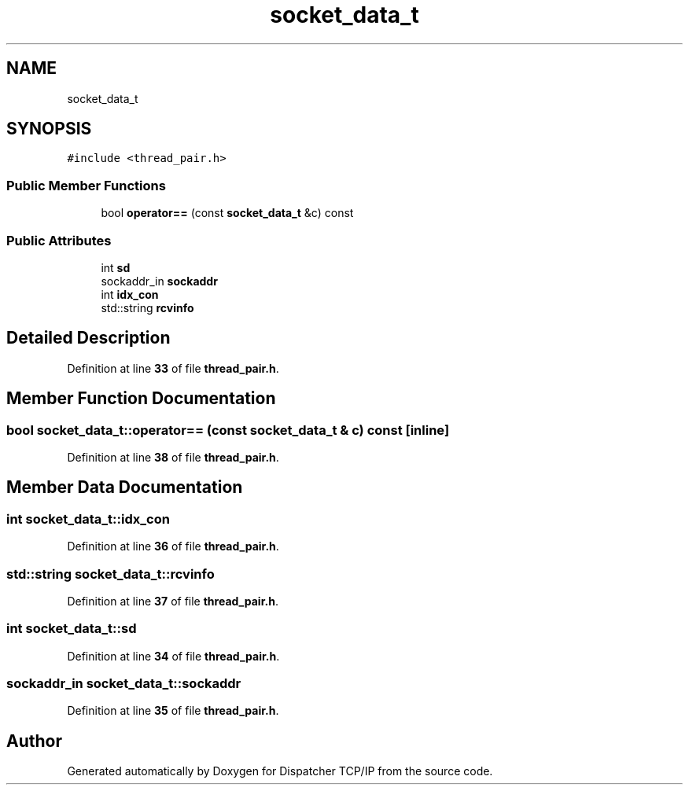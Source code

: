 .TH "socket_data_t" 3 "Wed May 10 2023" "Version 01.00" "Dispatcher TCP/IP" \" -*- nroff -*-
.ad l
.nh
.SH NAME
socket_data_t
.SH SYNOPSIS
.br
.PP
.PP
\fC#include <thread_pair\&.h>\fP
.SS "Public Member Functions"

.in +1c
.ti -1c
.RI "bool \fBoperator==\fP (const \fBsocket_data_t\fP &c) const"
.br
.in -1c
.SS "Public Attributes"

.in +1c
.ti -1c
.RI "int \fBsd\fP"
.br
.ti -1c
.RI "sockaddr_in \fBsockaddr\fP"
.br
.ti -1c
.RI "int \fBidx_con\fP"
.br
.ti -1c
.RI "std::string \fBrcvinfo\fP"
.br
.in -1c
.SH "Detailed Description"
.PP 
Definition at line \fB33\fP of file \fBthread_pair\&.h\fP\&.
.SH "Member Function Documentation"
.PP 
.SS "bool socket_data_t::operator== (const \fBsocket_data_t\fP & c) const\fC [inline]\fP"

.PP
Definition at line \fB38\fP of file \fBthread_pair\&.h\fP\&.
.SH "Member Data Documentation"
.PP 
.SS "int socket_data_t::idx_con"

.PP
Definition at line \fB36\fP of file \fBthread_pair\&.h\fP\&.
.SS "std::string socket_data_t::rcvinfo"

.PP
Definition at line \fB37\fP of file \fBthread_pair\&.h\fP\&.
.SS "int socket_data_t::sd"

.PP
Definition at line \fB34\fP of file \fBthread_pair\&.h\fP\&.
.SS "sockaddr_in socket_data_t::sockaddr"

.PP
Definition at line \fB35\fP of file \fBthread_pair\&.h\fP\&.

.SH "Author"
.PP 
Generated automatically by Doxygen for Dispatcher TCP/IP from the source code\&.
